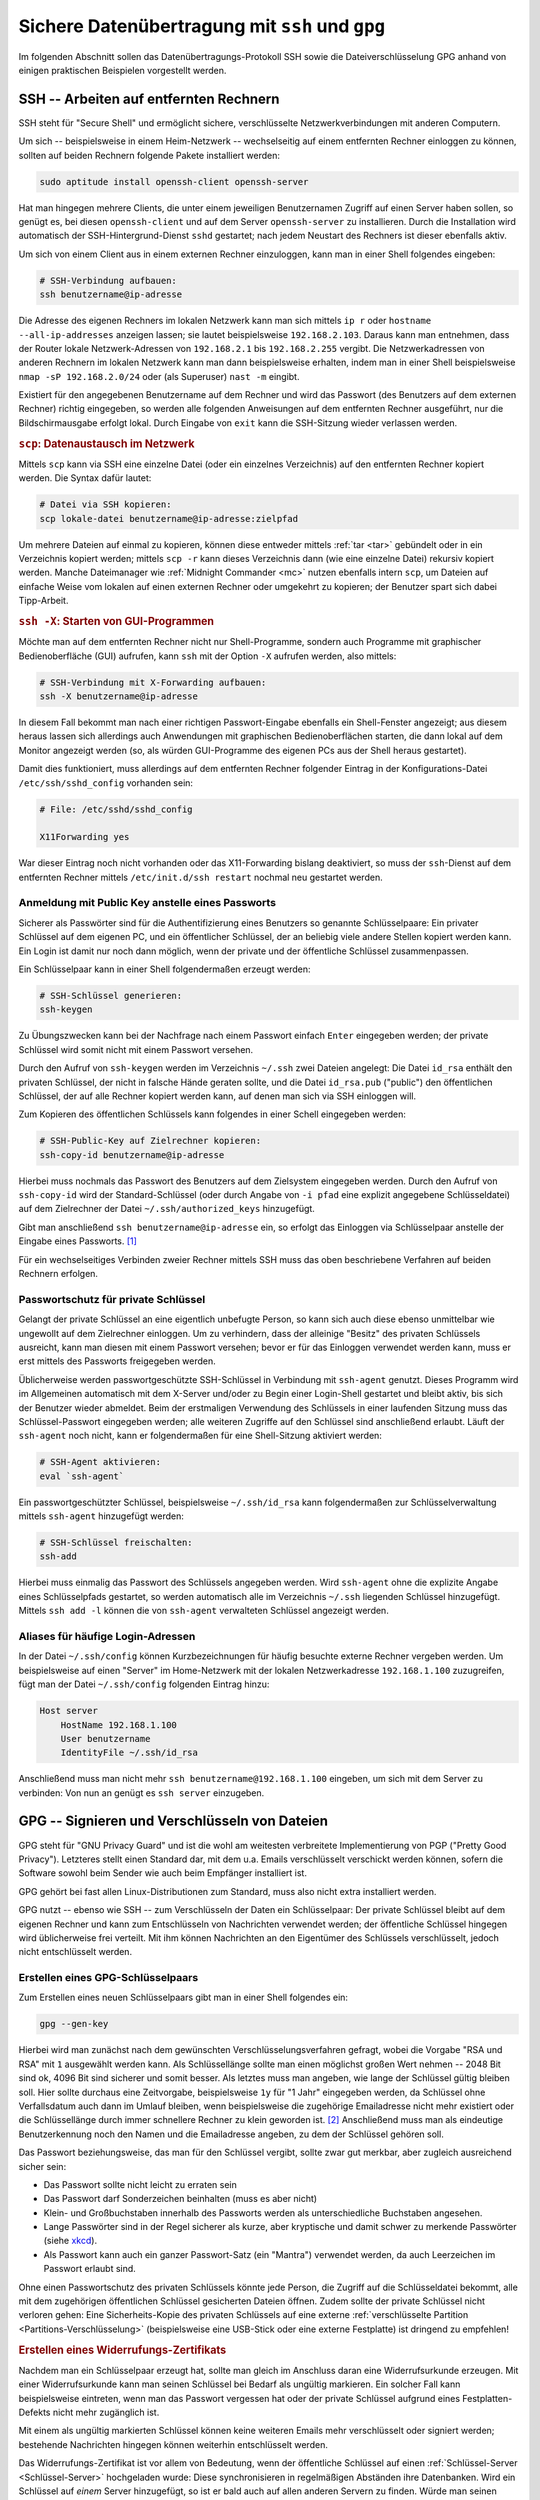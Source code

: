 .. _Sichere Datenübertragung mit SSH und GPG:

Sichere Datenübertragung mit ``ssh`` und ``gpg``
================================================
.. {{{

Im folgenden Abschnitt sollen das Datenübertragungs-Protokoll SSH sowie die
Dateiverschlüsselung GPG anhand von einigen praktischen Beispielen vorgestellt
werden.

.. index:: SSH
.. _Verwendung von ssh:
.. _Arbeiten auf entfernten Rechnern:
.. _SSH -- Arbeiten auf entfernten Rechnern:

.. }}}

SSH -- Arbeiten auf entfernten Rechnern
---------------------------------------
.. {{{

SSH steht für "Secure Shell" und ermöglicht sichere, verschlüsselte
Netzwerkverbindungen mit anderen Computern.

Um sich -- beispielsweise in einem Heim-Netzwerk -- wechselseitig auf einem
entfernten Rechner einloggen zu können, sollten auf beiden Rechnern folgende
Pakete installiert werden:

.. code-block:: bash

    sudo aptitude install openssh-client openssh-server

Hat man hingegen mehrere Clients, die unter einem jeweiligen Benutzernamen
Zugriff auf einen Server haben sollen, so genügt es, bei diesen
``openssh-client`` und auf dem Server ``openssh-server`` zu installieren. Durch
die Installation wird automatisch der SSH-Hintergrund-Dienst ``sshd`` gestartet;
nach jedem Neustart des Rechners ist dieser ebenfalls aktiv.

Um sich von einem Client aus in einem externen Rechner einzuloggen, kann man in
einer Shell folgendes eingeben:

.. code-block:: bash

    # SSH-Verbindung aufbauen:
    ssh benutzername@ip-adresse

.. Begrüßungstext: ``/etc/motd``

Die Adresse des eigenen Rechners im lokalen Netzwerk kann man sich mittels ``ip
r`` oder ``hostname --all-ip-addresses`` anzeigen lassen; sie lautet
beispielsweise ``192.168.2.103``. Daraus kann man entnehmen, dass der Router
lokale Netzwerk-Adressen von ``192.168.2.1`` bis ``192.168.2.255`` vergibt. Die
Netzwerkadressen von anderen Rechnern im lokalen Netzwerk kann man dann
beispielsweise erhalten, indem man in einer Shell beispielsweise ``nmap -sP
192.168.2.0/24`` oder (als Superuser) ``nast -m`` eingibt.

Existiert für den angegebenen Benutzername auf dem Rechner und wird das Passwort
(des Benutzers auf dem externen Rechner) richtig eingegeben, so werden alle
folgenden Anweisungen auf dem entfernten Rechner ausgeführt, nur die
Bildschirmausgabe erfolgt lokal. Durch Eingabe von ``exit`` kann die SSH-Sitzung
wieder verlassen werden.


.. _scp und ssh -X:

.. rubric:: ``scp``: Datenaustausch im Netzwerk

Mittels ``scp`` kann via SSH eine einzelne Datei (oder ein einzelnes
Verzeichnis) auf den entfernten Rechner kopiert werden. Die Syntax dafür lautet:

.. code-block:: bash

    # Datei via SSH kopieren:
    scp lokale-datei benutzername@ip-adresse:zielpfad

Um mehrere Dateien auf einmal zu kopieren, können diese entweder mittels
:ref:`tar <tar>` gebündelt oder in ein Verzeichnis kopiert werden; mittels ``scp
-r`` kann dieses Verzeichnis dann (wie eine einzelne Datei) rekursiv kopiert
werden. Manche Dateimanager wie :ref:`Midnight Commander <mc>` nutzen ebenfalls
intern ``scp``, um Dateien auf einfache Weise vom lokalen auf einen externen
Rechner oder umgekehrt zu kopieren; der Benutzer spart sich dabei Tipp-Arbeit.

.. rubric:: ``ssh -X``: Starten von GUI-Programmen

Möchte man auf dem entfernten Rechner nicht nur Shell-Programme, sondern auch
Programme mit graphischer Bedienoberfläche (GUI) aufrufen, kann ``ssh`` mit der
Option ``-X`` aufrufen werden, also mittels:

.. code-block:: bash

    # SSH-Verbindung mit X-Forwarding aufbauen:
    ssh -X benutzername@ip-adresse

In diesem Fall bekommt man nach einer richtigen Passwort-Eingabe ebenfalls ein
Shell-Fenster angezeigt; aus diesem heraus lassen sich allerdings auch
Anwendungen mit graphischen Bedienoberflächen starten, die dann lokal auf dem
Monitor angezeigt werden (so, als würden GUI-Programme des eigenen PCs aus der
Shell heraus gestartet).

Damit dies funktioniert, muss allerdings auf dem entfernten Rechner folgender
Eintrag in der Konfigurations-Datei ``/etc/ssh/sshd_config`` vorhanden sein:

.. code-block:: sh

    # File: /etc/sshd/sshd_config

    X11Forwarding yes

War dieser Eintrag noch nicht vorhanden oder das X11-Forwarding bislang
deaktiviert, so muss der ``ssh``-Dienst auf dem entfernten Rechner mittels
``/etc/init.d/ssh restart`` nochmal neu gestartet werden.

.. Port für sshd kann auf beispielsweise 2212 geändert werden... wirklich mehr
.. Sicherheit dadurch?

.. ``PermitRootLogin`` sollte auf ``no`` gesetzt werden.

.. Explizit erlaubte Benutzer:

.. AllowUsers waldgeist

.. Das verbietet allen anderen Usern den Zugriff

.. sudo systemctl restart ssh
.. geht service ssh restart auch? sollte..


.. _SSH-Key:
.. _SSH-Schlüssel:
.. _Anmeldung mit Public Key anstelle eines Passworts:

Anmeldung mit Public Key anstelle eines Passworts
^^^^^^^^^^^^^^^^^^^^^^^^^^^^^^^^^^^^^^^^^^^^^^^^^

Sicherer als Passwörter sind für die Authentifizierung eines Benutzers so
genannte Schlüsselpaare: Ein privater Schlüssel auf dem eigenen PC, und ein
öffentlicher Schlüssel, der an beliebig viele andere Stellen kopiert werden
kann. Ein Login ist damit nur noch dann möglich, wenn der private und der
öffentliche Schlüssel zusammenpassen.

Ein Schlüsselpaar kann in einer Shell folgendermaßen erzeugt werden:

.. code-block:: bash

    # SSH-Schlüssel generieren:
    ssh-keygen

Zu Übungszwecken kann bei der Nachfrage nach einem Passwort einfach ``Enter``
eingegeben werden; der private Schlüssel wird somit nicht mit einem Passwort
versehen.

Durch den Aufruf von ``ssh-keygen`` werden im Verzeichnis ``~/.ssh`` zwei
Dateien angelegt: Die Datei ``id_rsa`` enthält den privaten Schlüssel, der nicht
in falsche Hände geraten sollte, und die Datei ``id_rsa.pub`` ("public") den
öffentlichen Schlüssel, der auf alle Rechner kopiert werden kann, auf denen man
sich via SSH einloggen will.

Zum Kopieren des öffentlichen Schlüssels kann folgendes in einer Schell
eingegeben werden:

.. code-block:: bash

    # SSH-Public-Key auf Zielrechner kopieren:
    ssh-copy-id benutzername@ip-adresse

Hierbei muss nochmals das Passwort des Benutzers auf dem Zielsystem eingegeben
werden. Durch den Aufruf von ``ssh-copy-id`` wird der Standard-Schlüssel (oder
durch Angabe von ``-i pfad`` eine explizit angegebene Schlüsseldatei) auf dem
Zielrechner der Datei ``~/.ssh/authorized_keys`` hinzugefügt.

Gibt man anschließend ``ssh benutzername@ip-adresse`` ein, so erfolgt das
Einloggen via Schlüsselpaar anstelle der Eingabe eines Passworts. [#]_

Für ein wechselseitiges Verbinden zweier Rechner mittels SSH muss das oben
beschriebene Verfahren auf beiden Rechnern erfolgen.


.. _Passwortschutz für private Schlüssel:

Passwortschutz für private Schlüssel
^^^^^^^^^^^^^^^^^^^^^^^^^^^^^^^^^^^^

Gelangt der private Schlüssel an eine eigentlich unbefugte Person, so kann sich
auch diese ebenso unmittelbar wie ungewollt auf dem Zielrechner einloggen. Um
zu verhindern, dass der alleinige "Besitz" des privaten Schlüssels ausreicht,
kann man diesen mit einem Passwort versehen; bevor er für das Einloggen
verwendet werden kann, muss er erst mittels des Passworts freigegeben werden.

Üblicherweise werden passwortgeschützte SSH-Schlüssel in Verbindung mit
``ssh-agent`` genutzt. Dieses Programm wird im Allgemeinen automatisch mit dem
X-Server und/oder zu Begin einer Login-Shell gestartet und bleibt aktiv, bis
sich der Benutzer wieder abmeldet. Beim der erstmaligen Verwendung des
Schlüssels in einer laufenden Sitzung muss das Schlüssel-Passwort eingegeben
werden; alle weiteren Zugriffe auf den Schlüssel sind anschließend erlaubt.
Läuft der ``ssh-agent`` noch nicht, kann er folgendermaßen für eine
Shell-Sitzung aktiviert werden:

.. code-block:: sh

    # SSH-Agent aktivieren:
    eval `ssh-agent`

Ein passwortgeschützter Schlüssel, beispielsweise ``~/.ssh/id_rsa`` kann
folgendermaßen zur Schlüsselverwaltung mittels ``ssh-agent`` hinzugefügt werden:

.. code-block:: sh

    # SSH-Schlüssel freischalten:
    ssh-add

Hierbei muss einmalig das Passwort des Schlüssels angegeben werden. Wird
``ssh-agent`` ohne die explizite Angabe eines Schlüsselpfads gestartet, so
werden automatisch alle im Verzeichnis ``~/.ssh`` liegenden Schlüssel
hinzugefügt. Mittels ``ssh add -l`` können die von ``ssh-agent`` verwalteten
Schlüssel angezeigt werden.

.. _SSH-Rechnername:
.. _SSH-Rechnernamen:
.. _Aliases für häufige Login-Adressen:

Aliases für häufige Login-Adressen
^^^^^^^^^^^^^^^^^^^^^^^^^^^^^^^^^^

In der Datei ``~/.ssh/config`` können Kurzbezeichnungen
für häufig besuchte externe Rechner vergeben werden. Um beispielsweise auf einen
"Server" im Home-Netzwerk mit der lokalen Netzwerkadresse ``192.168.1.100``
zuzugreifen, fügt man der Datei ``~/.ssh/config`` folgenden Eintrag hinzu:

.. code-block:: sh

    Host server
        HostName 192.168.1.100
        User benutzername
        IdentityFile ~/.ssh/id_rsa

Anschließend muss man nicht mehr ``ssh benutzername@192.168.1.100`` eingeben, um
sich mit dem Server zu verbinden: Von nun an genügt es ``ssh server``
einzugeben.

.. index:: GPG
.. _GnuPG:
.. _Signieren von Dateien:
.. _Verschlüsseln von Dateien:
.. _Signieren und Verschlüsseln von Dateien:

.. }}}

GPG -- Signieren und Verschlüsseln von Dateien
----------------------------------------------
.. {{{

GPG steht für "GNU Privacy Guard" und ist die wohl am weitesten verbreitete
Implementierung von PGP ("Pretty Good Privacy"). Letzteres stellt einen Standard
dar, mit dem u.a. Emails verschlüsselt verschickt werden können, sofern die
Software sowohl beim Sender wie auch beim Empfänger installiert ist.

GPG gehört bei fast allen Linux-Distributionen zum Standard, muss also nicht
extra installiert werden.

GPG nutzt -- ebenso wie SSH -- zum Verschlüsseln der Daten ein Schlüsselpaar:
Der private Schlüssel bleibt auf dem eigenen Rechner und kann zum Entschlüsseln
von Nachrichten verwendet werden; der öffentliche Schlüssel hingegen wird
üblicherweise frei verteilt. Mit ihm können Nachrichten an den Eigentümer des
Schlüssels verschlüsselt, jedoch nicht entschlüsselt werden.


.. _Erstellen eines GPG-Schlüsselpaars:
.. _Erstellen eines Schlüsselpaars:

Erstellen eines GPG-Schlüsselpaars
^^^^^^^^^^^^^^^^^^^^^^^^^^^^^^^^^^^

Zum Erstellen eines neuen Schlüsselpaars gibt man in einer Shell folgendes ein:

.. code-block:: sh

    gpg --gen-key

Hierbei wird man zunächst nach dem gewünschten Verschlüsselungsverfahren
gefragt, wobei die Vorgabe "RSA und RSA" mit ``1`` ausgewählt werden kann. Als
Schlüssellänge sollte man einen möglichst großen Wert nehmen -- 2048 Bit sind
ok, 4096 Bit sind sicherer und somit besser. Als letztes muss man angeben, wie
lange der Schlüssel gültig bleiben soll. Hier sollte durchaus eine Zeitvorgabe,
beispielsweise ``1y`` für "1 Jahr" eingegeben werden, da Schlüssel ohne
Verfallsdatum auch dann im Umlauf bleiben, wenn beispielsweise die zugehörige
Emailadresse nicht mehr existiert oder die Schlüssellänge durch immer schnellere
Rechner zu klein geworden ist. [#]_ Anschließend muss man als eindeutige
Benutzerkennung noch den Namen und die Emailadresse angeben, zu dem der
Schlüssel gehören soll.

Das Passwort beziehungsweise, das man für den Schlüssel vergibt, sollte zwar gut
merkbar, aber zugleich ausreichend sicher sein:

* Das Passwort sollte nicht leicht zu erraten sein

* Das Passwort darf Sonderzeichen beinhalten (muss es aber nicht)

* Klein- und Großbuchstaben innerhalb des Passworts werden als unterschiedliche
  Buchstaben angesehen.

* Lange Passwörter sind in der Regel sicherer als kurze, aber kryptische und
  damit schwer zu merkende Passwörter (siehe `xkcd <https://xkcd.com/936/>`__).

* Als Passwort kann auch ein ganzer Passwort-Satz (ein "Mantra") verwendet
  werden, da auch Leerzeichen im Passwort erlaubt sind.

Ohne einen Passwortschutz des privaten Schlüssels könnte jede Person, die
Zugriff auf die Schlüsseldatei bekommt, alle mit dem zugehörigen öffentlichen
Schlüssel gesicherten Dateien öffnen. Zudem sollte der private Schlüssel nicht
verloren gehen: Eine Sicherheits-Kopie des privaten Schlüssels auf eine externe
:ref:`verschlüsselte Partition <Partitions-Verschlüsselung>` (beispielsweise
eine USB-Stick oder eine externe Festplatte) ist dringend zu empfehlen!


.. _Widerrufungs-Zertifikat:
.. _Erstellen eines Widerrufungs-Zertifikats:

.. rubric:: Erstellen eines Widerrufungs-Zertifikats

Nachdem man ein Schlüsselpaar erzeugt hat, sollte man gleich im Anschluss daran
eine Widerrufsurkunde erzeugen. Mit einer Widerrufsurkunde kann man seinen
Schlüssel bei Bedarf als ungültig markieren. Ein solcher Fall kann
beispielsweise eintreten, wenn man das Passwort vergessen hat oder der private
Schlüssel aufgrund eines Festplatten-Defekts nicht mehr zugänglich ist.

Mit einem als ungültig markierten Schlüssel können keine weiteren Emails mehr
verschlüsselt oder signiert werden; bestehende Nachrichten hingegen können
weiterhin entschlüsselt werden.

Das Widerrufungs-Zertifikat ist vor allem von Bedeutung, wenn der öffentliche
Schlüssel auf einen :ref:`Schlüssel-Server <Schlüssel-Server>` hochgeladen
wurde: Diese synchronisieren in regelmäßigen Abständen ihre Datenbanken. Wird
ein Schlüssel auf *einem* Server hinzugefügt, so ist er bald auch auf allen
anderen Servern zu finden. Würde man seinen Schlüssel nur von einem der
Schlüssel-Server löschen, so würde dieser sich nach der nächsten Synchronisation
trotzdem wieder auf dem Server befinden. Anstelle einen Schlüssel zu löschen,
setzt man daher ein Widerrufszertifikat ein.

Um ein Widerrufungs-Zertifikat zu einem GPG-Schlüssel zu erzeugen, gibt man in
einer Shell folgendes ein:

.. code-block:: sh

    gpg --gen-revoke vorname.nachname@email.de

Die Frage, ob man dieses Zertifikat wirklich erzeugen will, kann man mit ``Ja``
beantworten; als Grund für den Widerruf kann man beim voreingestellten Wert
``1`` ("Der Schlüssel ist nicht mehr sicher") bleiben. Optional kann noch ein
Grund für den Widerruf eingegeben werden. Sobald man die Eingabe mit dem
Passwort des GPG-Schlüssels bestätigt hat, kann man die auf dem Bildschirm
erscheinende Ausgabe in eine Textdatei, beispielsweise
``Widerrufungszertifikat-SchluesselID.txt`` kopieren. Diese sollte -- ebenso wie
den privaten GPG-Schlüssel -- auf einem externen Speichermedium sicher verwahren
werden.


.. _Schlüssel widerrufen:

.. rubric:: Bei Bedarf: Widerrufen eines Schlüssels

Möchte man einen eigenen Schlüssel tatsächlich widerrufen, so muss man ein zum
Schlüssel gehörende Widerrufszertifikat importieren. Ein solcher Schritt muss
allerdings gut überlegt sein, denn er kann nicht rückgängig gemacht werden.

.. code-block:: sh

    gpg --import /pfad/Widerrufungszertifikat-SchluesselID.txt

.. Alle Dokumente, Emails etc., die mit diesem Schlüssel verschlüsselt wurden, sind
.. nicht wiederherstellbar.  stimmt so vermutlich nicht??

Um das Widerrufen eines Schlüssels publik zu machen, sollte man den mit dem
Widerrufungszertifikat versehenen Schlüssel erneut an einen Schlüsselserver
senden.

.. code-block:: sh

    gpg --send-keys Schlüssel-ID

Ein so widerrufener Schlüssel kann nicht mehr genutzt werden, um Nachrichten
oder andere Dateien zu verschlüsseln oder zu signieren.


.. _Grundlegende GPG-Anweisungen:
.. _Schlüsselbund verwalten:

GPG-Schlüsselbund verwalten
^^^^^^^^^^^^^^^^^^^^^^^^^^^

Um mit GPG-Schlüsseln arbeiten zu können, wird bei der Erstellung eines
Schlüsselpaares automatisch auch ein Schlüsselbund für private und ein
Schlüsselbund für öffentliche Schlüssel erzeugt; diese werden im Verzeichnis
``~/.gnupg`` abgelegt.

.. Im folgenden sind einige grundlegende Anweisungen näher beschrieben, die sich
.. unmittelbar aus einer Shell heraus nutzen lassen, sobald ein GPG-Schlüsselpaar
.. erzeugt wurde.
.. Auch Email-Programme wie :ref:`mutt <mutt>` greifen auf diese Funktionen zurück.

.. _Schlüssel auflisten:

.. rubric:: Schlüssel auflisten

Mit folgender Anweisung kann man alle öffentlichen Schlüssel auflisten, die im
eigenen Schlüsselbund ("Public Key Ring") gespeichert sind:

.. code-block:: sh

    # Öffentliche Schlüssel auflisten:
    gpg --list-keys

.. Bei FCC5040F handelt es sich also um die Schlüssel-ID meines öffentlichen
.. Schlüssels. 2004-04-26 ist das ISO-Datum (JJJJ-MM-TT) der Schlüsselerstellung.
.. Die mit uid beginnenden Zeilen zeigen meine Benutzer-IDs ("user id"), wie z. B.
.. Stephan Beyer <s-beyer@gmx.net>. 1024 bedeutet, dass der Schlüssel 1024 Bit lang
.. ist. Hinter der Länge steht jeweils das Verfahren: Ein D bedeutet DSA, g ist
.. ElGamal, R steht für RSA. sub steht für öffentliche und ssb für geheime
.. Unterschlüssel.
.. Sollte hinter ``sec`` ein ``#``-Zeichen stehen, so bedeutet dies, dass der
.. Schlüssel nicht mehr benutzbar ist .


Arbeitet man das erste mal mit GPG, so enthält der Public-Key-Ring nur den
eigenen öffentlichen Schlüssel. Im Laufe der Zeit kommen dann weitere Schlüssel
von anderen Personen oder Einrichtungen hinzu, die ebenfalls GPG verwenden
(beispielsweise wenn man einer solchen Person eine mit GPG verschlüsselte Email
schreiben möchte).

Alle öffentlichen Schlüssel sind in der Datei ``~/.gnupg/pubring.gpg`` abgelegt.
private Schlüssel ("Secret Keys") werden hingegen in der Datei
``~/.gnupg/secring.gpg`` gespeichert. Sie können folgendermaßen angezeigt
werden:

.. code-block:: sh

    # Private Schlüssel auflisten:
    gpg --list-secret-keys


.. _Schlüssel exportieren:

.. rubric:: Schlüssel exportieren

Möchte man, dass einem andere Personen eine verschlüsselte Email schreiben
können, so müssen diese einen Zugang zum öffentlichen Schlüssel haben. Hierzu
kann man den eigenen öffentlichen Schlüssel beispielsweise als Text-Datei auf
einer Homepage veröffentlichen oder der jeweiligen Person per Email schicken.

.. TODO oder, wie weiter unten beschrieben, auf einen Schlüsselserver hochladen.

Um einen Schlüssel zu exportieren, kann man ``gpg`` mit der Option ``--export``
aufrufen. Hierbei werden allerdings standardmäßig *alle* Schlüssel ausgegeben.
Möchte man nur den eigenen Schlüssel exportieren, so muss man die Auswahl
dadurch einschränken, indem man hinter ``--export`` beispielsweise die zum
Schlüssel gehörende Email-Adresse, den zum Schlüssel gehörenden Namen oder die
ersten Stellen der Schlüssel-ID angibt:

.. code-block:: sh

    # Eigenen Schlüssel exportieren:
    gpg -a -o ~/my-public-key.txt --export vorname.nachname@email.de

Über die Option ``-o`` wird der Name der Datei festgelegt, in die der Schlüssel
exportiert werden soll. Die Option ``-a`` als Kurzform für  ``--armor`` bewirkt,
dass der Schlüssel ausschließlich durch ASCII-Symbole dargestellt wird, so dass
die resultierende Datei ohne Probleme auf eine Homepage hochgeladen oder als
Anhang per Email verschickt werden kann (manchmal wird auch die Datei-Endung
``.asc`` oder ``.gpg`` anstelle von ``.txt`` verwendet).


.. _Schlüssel importieren:

.. rubric:: Schlüssel importieren

Mit folgender Anweisung kann ein öffentlicher Schlüssel aus einer Textdatei
importiert werden:

.. code-block:: sh

    # Schlüssel aus Datei importieren:
    gpg --import schluesseldatei

Die Schlüsseldatei muss hierbei mitsamt Endung (meist ``.txt``, ``.asc`` oder
``.gpg``) angegeben werden.

Sobald ein Schlüssel zum eigenen Schlüsselbund hinzugefügt wurde, kann er
verwendet werden, um beispielsweise der zugehörigen Person verschlüsselte Daten
zu senden.

Mittels ``gpg --delete-key`` kann man den öffentlichen Schlüssel mit der
angegebenen ID wieder aus dem eigenen Schlüsselbund entfernen:

.. code-block:: sh

    # Schlüssel aus Schlüsselbund entfernen:
    gpg --delete-key SchluesselID

Mittels ``gpg --delete-secret-key ID`` kann man entsprechend einen privaten
Schlüssel löschen.


.. _Schlüssel-Attribute ändern:

.. rubric:: Schlüssel-Attribute ändern

Mittels folgender Anweisung lassen sich auch nachträglich Änderungen an
einem GPG-Schlüssel vornehmen:

.. code-block:: sh

    # Schlüssel-Attribute editieren:
    gpg --edit-key SchluesselID

Nach Eingabe dieser Anweisung erscheint ein ``gpg>``-Eingabe-Prompt, in dem
weitere GPG-Anweisungen aufgerufen werden können

* Mit ``help`` bekommt man eine Liste aller möglichen Anweisungen mitsamt kurzen
  Beschreibungen angezeigt.
* Mit ``expire`` kann man das Verfalls-Datum (``expire``) eines eigenen
  Schlüssels ändern
* Mit ``passwd`` kann man das Passwort (Mantra) eines eigenen Schlüssels ändern

Mit ``quit`` kann das Editieren wieder beendet werden.


.. _Schlüssel-Server:
.. _Nutzung von Schlüssel-Servern:

.. rubric:: Nutzung von Schlüssel-Servern

Eine weit verbreitete Methode, öffentliche GPG-Schlüssel publik zu machen, ist
die Verwendung von so genannten Schlüssel-Servern. Man kann beispielsweise den
(beziehungsweise einen) eigenen Schlüssel auf einen solchen Server hochladen, so
dass er von anderen GPG-Nutzern in der ganzen Welt gefunden werden kann.
Umgekehrt kann man so auch nach den GPG-Schlüsseln von anderen Personen suchen.

Um einen Standard-Schlüssel-Server festzulegen, kann man in der
Konfigurationsdatei ``~/.gnupg/gpg.conf`` beispielsweise folgenden Eintrag
vornehmen::

    # Eintrag in der Datei ~/.gnupg.conf :
    keyserver sks-keyservers.net

Für die Nutzung von Schlüssel-Servern gibt es dann folgende ``gpg``-Anweisungen:

* Mit ``gpg --search Name`` oder ``gpg --search emailadresse`` kann man
  nach öffentlichen Schlüsseln anderer Personen suchen. Sind Einträge vorhanden,
  so werden diese automatisch nummeriert aufgelistet. Man erhält daraufhin eine
  Abfrage, ob man einen der gefundenen Schlüssel durch Eingabe der zugehörigen
  Nummer in den eigenen Schlüsselbund importieren möchte, oder ob man die
  Eingabe mittels ``b`` beenden möchte.

* Mit ``gpg --refresh`` werden alle öffentlichen Schlüssel aktualisiert. Auf
  diese Weise erhält man beispielsweise Informationen darüber, ob ein Schlüssel
  widerrufen wurde, andere Schlüssel-Signaturen hinzugekommen sind, usw.

* Mit ``gpg --recv SchluesselID`` wird der öffentliche Schlüssel mit der
  angegebenen ID direkt importiert. Ist der angegebene Schlüssel bereits im
  Schlüsselbund enthalten, so wird der Schlüssel aktualisiert.

* Mit ``gpg --send SchluesselID``  wird der öffentliche Schlüssel mit der
  angegebenen ID an den Schlüssel-Server geschickt; ``gpg`` gibt hierbei
  eine Fehler- oder Erfolgsmeldung auf dem Bildschirm aus.

  **Achtung:** Schlüssel, die einmal auf einen Schlüssel-Server hochgeladen
  wurden, können nie wieder gelöscht werden!

Wie bereits im Abschnitt :ref:`Widerrufungs-Zertifikat
<Widerrufungs-Zertifikat>` erwähnt, gibt es keine Möglichkeit, einen Schlüssel
wieder von einem Schlüssel-Server zu löschen. Schlüssel verlieren nur ihre
Gültigkeit, wenn sie verfallen oder widerrufen werden; das Erstellen eines
Widerrufungs-Zertifikats ist daher dringend zu empfehlen, bevor ein öffentlicher
Schlüssel an andere weitergegeben wird -- schließlich kann *jeder* öffentliche
Schlüssel auf einen Schlüssel-Server hochladen!


.. _Signatur:
.. _Daten signieren:

Daten signieren
^^^^^^^^^^^^^^^

Signaturen sollen als "digitale Unterschriften" die Authentizität beispielsweise
einer Nachricht beweisen. Würden Nachrichten von offizieller Seite konsequent
signiert, wäre es deutlich schwerer, mit gefälschten Nachrichten Unruhe oder
Schaden zu verursachen.

Ein Signatur einer Nachricht wird unter Verwendung des privaten Schlüssels
erzeugt; diese kann dann vom Empfänger anhand des öffentlichen Schlüssels des
Senders überprüft werden. Dabei wird nicht nur der Absender überprüft (nur
dieser hat den privaten Schlüssel), sondern auch, ob der Text unverändert
angekommen ist.

Eine Datei kann mit einer der folgenden Anweisungen signiert werden:

* Mit ``gpg -s`` beziehungsweise ``gpg --sign`` kann man eine Datei mit seinem
  privaten Schlüssel signieren; sie wird dabei gleichzeitig komprimiert und
  ist somit nicht mehr ohne weiteres lesbar.

* Mit ``gpg --clearsign`` kann man eine Datei signieren, wobei die Datei
  nicht komprimiert wird und somit lesbar bleibt.

* Mit ``gpg -b`` beziehungsweise ``gpg --detach-sign`` wird die Signatur in
  einer separaten Datei abgelegt. Diese Variante ist beispielsweise zum
  Signieren von Archiv-Dateien empfehlenswert (diese können allerdings auch ohne
  Überprüfung der Signatur entpackt werden).

Bei allen obigen Anweisungen kann die Option ``-a`` beziehungsweise ``--armor``
nützlich sein, um reine ASCII-Zeichen zu erzwingen; dies ist insbesondere beim
Versenden von signierten und/oder verschlüsselten Daten via Email
empfehlenswert.

Die Signatur einer (unverschlüsselten) Datei kann man folgendermaßen prüfen:

.. code-block:: sh

    # Signatur überprüfen:
    gpg --verify Datei

Wurde die Datei von einer anderen Person signiert, so muss man zur Überprüfung
der Signatur den öffentlichen Schlüssel dieser Person im eigenen Schlüsselbund
haben.

.. _Web of Trust:

.. rubric:: Das "Web of Trust"

Eine prinzipielle Schwachstelle der Public-Key-Methode ist die Verbreitung der
öffentlichen Schlüssel: Ein Angreifer könnte einen öffentlichen Schlüssel mit
einer falschen User-ID in Umlauf bringen. Wenn ein Sender diesen Schlüssel zur
Verschlüsselung einer Nachricht verwendet und der Angreifer die Nachricht
abfangen kann, so kann er diese dekodieren und lesen. Wenn der Angreifer die
Nachricht anschließend mit einem echten öffentlichen Schlüssel kodiert an den
eigentlichen Empfänger weiterleitet, fällt der Angriff unter Umständen nicht
einmal auf. Derartige potentielle Angriffe, die auch bei anderen
Verschlüsselungsverfahren möglich sind, nennt man daher
"Man-in-the-Middle"-Angriffe.

.. Vertrauen ist reflexiv, aber nicht symmetrisch oder transitiv. :-)

Eine von von PGP beziehungsweise GnuPG gewählte Strategie gegen derartige
Angriffe besteht im *Signieren der Schlüssel*: Jeder öffentliche Schlüssel kann
von anderen Personen unterschrieben werden. Eine solche Unterschrift soll
wiederum bestätigen, dass der Schlüssel authentisch ist, also zu der in der
User-ID angegebenen Person gehört.

Jeder Benutzer muss selbst entscheiden, welchen Unterschriften er wie weit
traut. Man kann einen Schlüssel beispielsweise dann als vertrauenswürdig
einstufen, wenn er von einer Person unterzeichnet wurde, der man vertraut.
Ebenso sollte man selbst einen anderen Schlüssel nur dann unterzeichnen, wenn
man die zum Schlüssel gehörende Person kennt und sich der Authentizität des
Schlüssels auch wirklich sicher ist.


.. _Daten verschlüsseln und entschlüsseln:

Daten verschlüsseln und entschlüsseln
^^^^^^^^^^^^^^^^^^^^^^^^^^^^^^^^^^^^^

Beim Verschlüsseln von Daten gibt es nun zwei Möglichkeiten:

* Möchte man eine Datei mit dem eigenen privaten Schlüssel verschlüsseln (so
  dass man sie also nur selbst wieder entschlüsseln kann), so wird ohne weitere
  Vorgaben der Standard-Schlüssel verwendet; ebenso kann man mit der Option ``-u
  UserID`` gezielt einen Schlüssel auswählen. [#]_

* Möchte man eine Datei verschlüsselt an einen anderen Empfänger ("Recipient")
  schicken, so kann der Schlüssel dieses Empfängers mittels der Option ``-r
  UserID`` ausgewählt werden.

Die eigentliche Anweisung zum Verschlüsseln einer Datei lautet:

.. code-block:: sh

    # Datei verschlüsseln:
    gpg -e Empfaenger Datei

Hierbei steht ``-e`` als Kurzform für die gleichbedeutende Option ``--encrypt``.

Zusätzlich zu einer Verschlüsselung ist es stets sinnvoll, die Datei auch noch
zu signieren.

.. code-block:: sh

    # Datei verschlüsseln und signieren:
    gpg -u SenderID -r EmpfaengerID --armor --sign --encrypt Datei

    # Datei verschlüsseln und signieren (Kurzform):
    gpg -u SenderID -r EmpfaengerID -a -s -e Datei

Das rekursive Verschlüsseln eines Verzeichnisses mitsamt Unterverzeichnissen ist
nicht möglich; hierfür muss zunächst beispielsweise mittels :ref:`tar <tar>`
oder :ref:`zip <zip>` eine Archiv-Datei des Verzeichnisses erstellt werden.

.. Beispiel:
.. ``tar -c /home/user/* | gpg -r Empfaenger -e -o /tmp/home.tar.crypt``
.. verschlüsselt alle Dateien des Verzeichnisses ``/home/user`` in die Datei
.. ``/tmp/home.tar.crypt``. Folgende Anweisung stellt das Verzeichnis aus der
.. verschlüsselten Datei wieder her:
.. ``gpg -d /tmp/home.tar.crypt |tar -xvf -``

Wenn eine verschlüsselte Datei signiert ist, so wird beim Entschlüsseln die
Signatur automatisch mit geprüft. Die Anweisung zum Entschlüsseln einer Datei
lautet:

.. code-block:: sh

    # Datei entschlüsseln:
    gpg -d Datei

Hierbei steht ``-d`` als Kurzform für die gleichbedeutende Option ``--decrypt``.

Ohne weitere Vorgaben wird der Inhalt der Datei auf dem Standard-Ausgabe-Kanal
``stdout`` ausgegeben, üblicherweise also auf dem Bildschirm;  mittels der
Option ``-o Ausgabedatei``  wird die Ausgaben stattdessen in die angegebene
Datei geschrieben.


.. _Grenzen der Sicherheit:

.. rubric:: Grenzen der Sicherheit

Die von GPG verwendeten Algorithmen gelten allgemein bis heute als nicht
knackbar; dies bedeutet jedoch nicht automatisch, dass alle mit GPG
verschlüsselten Daten tatsächlich sicher sind. Bekommt beispielsweise ein
professionaler Angreifer (beispielsweise über einen Trojaner) Zugriff auf einen
privaten Schlüsselbund, der nur mit einem schlechten Passwort gesichert ist, so
kann er dieses weitaus leichter knacken als die mit GPG verschlüsselten Daten
selbst; mit dem privaten Schlüssel lassen sich die Daten allerdings regulär
entschlüsseln. Für die Datensicherheit ist somit auch die allgemeine
Systemsicherheit von Bedeutung.

Wie "sicher" ein Verschlüsselungs-System sein muss, hängt letztlich vom
konkreten Anwendungsfall ab: Möchte man "unkritische" private Daten nur vor
einem einfachen Fremdzugriff schützen (ähnlich wie das bei Verwendung eines
Kuverts bei einem Brief der Fall ist), so wird man sich wohl weniger Gedanken
über Sicherheit machen als wenn man beispielsweise Server-Passwörter, Bank-Daten
oder ähnlich sensible Daten verschlüsseln beziehungsweise vor Angreifern
schützen möchte.

Auch ohne Verschlüsselung ist der Einsatz von GPG sinnvoll, um beispielsweise
bei Quellcode-Paketen die Integrität der jeweiligen Daten sicherzustellen (also
ausschließen zu können, dass die jeweiligen Pakete nicht durch Dritte
manipuliert wurden); nicht umsonst gehört ``gpg`` daher zum Standard-Umfang
jeder Linux-Distribution. [#]_

.. Beim Verschlüsseln sollte man wissen, dass die verschlüsselten Dateien bzw.
.. E-Mails wirklich nur der Empfänger entschlüsseln kann, also, wenn man dieser
.. nicht ist, kann man sie auch selbst nicht mehr lesen (z. B. eine Kopie einer
.. gesendeten verschlüsselten Mail wird lokal archiviert, und man will diese später
.. wieder lesen). Um das zu ändern, ergänzt man encrypt-to eigeneID in der
.. ~/.gnupg/gpg.conf. So wird zusätzlich der eigene öffentliche Schlüssel zum
.. Verschlüsseln mitverwendet. Möchte man darauf in Ausnahmefällen wieder
.. verzichten, so gibt man die Option --no-encrypt-to an.

.. https://sks-keyservers.net/


.. rubric:: Links

* `GPG Wikibook <https://de.wikibooks.org/wiki/GnuPG>`__
* `GPG-Tutorial <http://www.online-tutorials.net/security/gnupg-gpg-tutorial/tutorials-t-69-124.html>`__
* `GPG-Anleitung <https://wiki.kairaven.de/open/krypto/gpg/gpganleitung>`__
* `GPG-Handbuch <https://www.gnupg.org/gph/de/manual/book1.html>`__

* `Seahorse -- ein GPG Frontend (Manual, en.) <https://help.gnome.org/users/seahorse/stable/>`__

.. }}}


.. {{{

.. raw:: html

    <hr />

.. only:: html

    .. rubric:: Anmerkungen:

.. [#] Nach einem erfolgreichen Test, ob der Login mit dem Schlüsselpaar
    funktioniert, kann man sogar, um die Sicherheit zu erhöhen, das Anmelden
    mittels Passworteingabe komplett verbieten. Hierzu werden (mit
    Superuser-Rechten) in der Datei ``/etc/ssh/sshd_config`` des Zielrechners
    folgende Einträge vorgenommen werden:

    | ``PasswordAuthentication no``
    | ``UsePAM no``

    | Damit können sich nur noch Benutzer einloggen, deren öffentliche Schlüssel
      in der jeweiligen Datei ``~/.ssh/authorized_keys`` stehen.
    | *Achtung*: Geht der SSH-Schlüssel verloren, so ist mit dieser Option kein
      Login via SSH mehr möglich!

    Sollen auch SSH-Schlüssel zugelassen werden, die nicht mit einem
    Passwort-Schutz versehen sind, muss zudem folgende Option deaktiviert sein:

    | ``StrictModes no``

    In der gleichen Datei sollte zudem ein Login als Root unbedingt verboten
    werden:

    | ``PermitRootLogin no``

    Gegebenenfalls kann ein :ref:`Benutzer mit Superuser-Rechten <su>` immer
    noch mit ``sudo`` systemweite Änderungen vornehmen oder sich mit ``sudo su
    root`` dauerhaft Superuser-Rechte verschaffen.

    Änderungen an der Datei ``/etc/ssh/sshd_config`` können mittels ``sudo
    systemctl reload sshd`` auf dem Zielrechner berücksichtigt werden.

.. [#] Die Freigabe gilt auch für andere Programme, sofern diese in der
    laufenden Sitzung vom gleichen Benutzer gestartet wurden.

.. [#] Hat man mehrere private Schlüssel, so kann man in der Konfigurationsdatei
    ``~/.gnupg/gpg.conf`` auch folgendermaßen einen Standard-Schlüssel festlegen:

    | ``# Eintrag in der Datei ~/.gnupg.conf :``
    | ``default-key  SchluesselID``

.. [#] Ein bekanntes Verfahren hierfür ist beispielsweise die so genannte
    "MD5-Prüfsumme": Nach diesem Verfahren wird zu der relevanten Datei zunächst
    über eine Hash-Funktion wie beispielsweise MD5 oder (besser) SHA-1 ein
    Hash-Wert berechnet (unter Linux gibt es dafür die Shell-Programme
    ``md5sum`` beziehungsweise ``sha1sum``). Dieser Hash-Wert wird anschließend
    vom Herausgeber mittels seines privaten Schlüssels signiert.

    Etwas vereinfacht kann man sich das so vorstellen, als würde man zu einer
    zehnstelligen Zahl die Quersumme ermitteln, also die Summe aller in der Zahl
    vorkommenden Ziffern zu berechnen. Das ist nicht wirklich schwer -- weitaus
    schwerer ist es hingegen, von dieser Quersumme auf die ursprüngliche Zahl zu
    schließen. Eine Hash-Funktion macht letztlich nichts anderes: Sie liefert zu
    einer bestimmten Dateneingabe stets einen eindeutigen Wert.

    Der Empfänger kann die Signatur wiederum mittels des öffentlichen Schlüssels
    des Herausgebers überprüfen.

    * Eine korrekte Signatur kann als Beweis dafür angesehen werden, dass der
      Hash-Wert tatsächlich vom Herausgeber stammt.

    * Anschließend kann geprüft werden, ob die Hash-Funktion bei Anwendung auf
      die heruntergeladene Datei einen identischen Hash-Wert erzeugt. Ist dies
      der Fall, so ist die Wahrscheinlichkeit sehr groß, dass die erhaltene
      Datei tatsächlich der Original-Datei entspricht.

    Inzwischen gilt `MD5 <https://de.wikipedia.org/wiki/Md5>`__ nicht mehr als
    sicher; man sollte daher besser auf einen `SHA
    <https://de.wikipedia.org/wiki/Secure_Hash_Algorithm>`__-Algorithmus
    zurückgreifen.

.. https://support.rackspace.com/how-to/connecting-to-a-server-using-ssh-on-linux-or-mac-os/

.. Aktuelle Internet-IP:
.. http://www.myipaddress.com/

.. }}}

